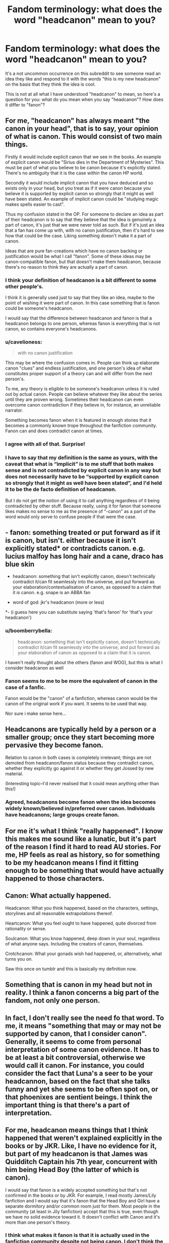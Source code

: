 #+TITLE: Fandom terminology: what does the word "headcanon" mean to you?

* Fandom terminology: what does the word "headcanon" mean to you?
:PROPERTIES:
:Author: Taure
:Score: 9
:DateUnix: 1480109964.0
:DateShort: 2016-Nov-26
:FlairText: Discussion
:END:
It's a not uncommon occurrence on this subreddit to see someone read an idea they like and respond to it with the words "this is my new headcanon" on the basis that they think the idea is cool.

This is not at all what I have understood "headcanon" to mean, so here's a question for you: what do you mean when you say "headcanon"? How does it differ to "fanon"?


** For me, "headcanon" has always meant "the canon in your head", that is to say, your opinion of what is canon. This would consist of two main things.

Firstly it would include explicit canon that we see in the books. An example of explicit canon would be "Sirius dies in the Department of Mysteries". This must be part of what you believe to be canon because it's explicitly stated. There's no ambiguity that it is the case within the canon HP world.

Secondly it would include implicit canon that you have deduced and so exists only in your head, but you treat as if it were canon because you believe it is supported by explicit canon so strongly that it might as well have been stated. An example of implicit canon could be "studying magic makes spells easier to cast".

Thus my confusion stated in the OP. For someone to declare an idea as part of their headcanon is to say that they believe that the idea is genuinely a part of canon, it's just that we were never told as such. But if it's just an idea that a fan has come up with, with no canon justification, then it's hard to see how that could be the case. Liking something doesn't make it a part of canon.

Ideas that are pure fan-creations which have no canon backing or justification would be what I call "fanon". Some of these ideas may be canon-compatible fanon, but that doesn't make them headcanon, because there's no reason to think they are actually a part of canon.
:PROPERTIES:
:Author: Taure
:Score: 13
:DateUnix: 1480109991.0
:DateShort: 2016-Nov-26
:END:

*** I think your definition of headcanon is a bit different to some other people's.

I think it is generally used just to say that they like an idea, maybe to the point of wishing it were part of canon. In this case something that is fanon could be someone's headcanon.

I would say that the difference between headcanon and fanon is that a headcanon belongs to one person, whereas fanon is everything that is not canon, so contains everyone's headcanons.
:PROPERTIES:
:Author: pezes
:Score: 12
:DateUnix: 1480112512.0
:DateShort: 2016-Nov-26
:END:


*** u/cavelioness:
#+begin_quote
  with no canon justification
#+end_quote

This may be where the confusion comes in. People can think up elaborate canon "clues" and endless justification, and one person's idea of what constitutes proper support of a theory can and will differ from the next person's.

To me, any theory is eligible to be someone's headcanon unless it is ruled out by actual canon. People can believe whatever they like about the series until they are proven wrong. Sometimes their headcanon can even overcome canon contradiction if they believe in, for instance, an unreliable narrator.

Something becomes fanon when it is featured in enough stories that it becomes a commonly known trope throughout the fanfiction community. Fanon can and does contradict canon at times.
:PROPERTIES:
:Author: cavelioness
:Score: 8
:DateUnix: 1480121318.0
:DateShort: 2016-Nov-26
:END:


*** I agree with all of that. Surprise!
:PROPERTIES:
:Author: Lane_Anasazi
:Score: 3
:DateUnix: 1480122954.0
:DateShort: 2016-Nov-26
:END:


*** I have to say that my definition is the same as yours, with the caveat that what is “implicit” is to me stuff that both makes sense and is not contradicted by explicit canon in any way but does not necessarily have to be “supported by explicit canon so strongly that it might as well have been stated”, and I'd held it to be the de facto definition of headcanon.

But I do not get the notion of using it to call anything regardless of it being contradicted by other stuff. Because really, using it for fanon that someone likes makes no sense to me as the presence of “-canon” as a part of the word would only serve to confuse people if that were the case.
:PROPERTIES:
:Author: Kazeto
:Score: 1
:DateUnix: 1480195251.0
:DateShort: 2016-Nov-27
:END:


** - fanon: something treated or put forward as if it is canon, but isn't. either because it isn't explicitly stated* or contradicts canon. e.g. lucius malfoy has long hair and a cane, draco has blue skin

- headcanon: something that isn't explicitly canon, doesn't technically contradict it/can fit seamlessly into the universe, and put forward as your elaboration/contextualisation of canon, as opposed to a claim that it /is/ canon. e.g. snape is an ABBA fan

- word of god: jkr's headcanon (more or less)

*- (i guess here you can substitute saying 'that's fanon' for 'that's your headcanon')
:PROPERTIES:
:Author: schrodingergone
:Score: 22
:DateUnix: 1480111252.0
:DateShort: 2016-Nov-26
:END:

*** u/boomberrybella:
#+begin_quote
  headcanon: something that isn't explicitly canon, doesn't technically contradict it/can fit seamlessly into the universe, and put forward as your elaboration of canon as opposed to a claim that it is canon.
#+end_quote

I haven't really thought about the others (fanon and WOG), but this is what I consider headcanon as well
:PROPERTIES:
:Author: boomberrybella
:Score: 4
:DateUnix: 1480113068.0
:DateShort: 2016-Nov-26
:END:


*** Fanon seems to me to be more the equivalent of canon in the case of a fanfic.

Fanon would be the "canon" of a fanfiction, whereas canon would be the canon of the original work if you want. It seems to be used that way.

Nor sure i make sense here...
:PROPERTIES:
:Author: AnIndividualist
:Score: 1
:DateUnix: 1480113662.0
:DateShort: 2016-Nov-26
:END:


** Headcanons are typically held by a person or a smaller group; once they start becoming more pervasive they become fanon.

Relation to canon in both cases is completely irrelevant; things are not demoted from headcanon/fanon status because they contradict canon, whether they explicitly go against it or whether they get Jossed by new material.

(Interesting topic--I'd never realised that it could mean anything other than this!)
:PROPERTIES:
:Author: padfootprohibited
:Score: 7
:DateUnix: 1480110533.0
:DateShort: 2016-Nov-26
:END:

*** Agreed, headcanons become fanon when the idea becomes widely known/believed in/preferred over canon. Individuals have headcanons; large groups create fanon.
:PROPERTIES:
:Score: 3
:DateUnix: 1480125581.0
:DateShort: 2016-Nov-26
:END:


** For me it's what I think "really happened". I know this makes me sound like a lunatic, but it's part of the reason I find it hard to read AU stories. For me, HP feels as real as history, so for something to be my headcanon means I find it fitting enough to be something that would have actually happened to those characters.
:PROPERTIES:
:Author: FloreatCastellum
:Score: 7
:DateUnix: 1480111041.0
:DateShort: 2016-Nov-26
:END:


** Canon: What actually happened.

Headcanon: What you think happened, based on the characters, settings, storylines and all reasonable extrapolations thereof.

Heartcanon: What you feel ought to have happened, quite divorced from rationality or sense.

Soulcanon: What you know happened, deep down in your soul, regardless of what anyone says. Including the creators of canon, themselves.

Crotchcanon: What your gonads wish had happened, or, alternatively, what turns you on.

Saw this once on tumblr and this is basically my definition now.
:PROPERTIES:
:Author: Ukelele-in-the-rain
:Score: 5
:DateUnix: 1480148447.0
:DateShort: 2016-Nov-26
:END:


** Something that is canon in my head but not in reality. I think a fanon concerns a big part of the fandom, not only one person.
:PROPERTIES:
:Author: Lautael
:Score: 4
:DateUnix: 1480110498.0
:DateShort: 2016-Nov-26
:END:


** In fact, I don't really see the need fo that word. To me, it means "something that may or may not be supported by canon, that I consider canon". Generally, it seems to come from personal interpretation of some canon evidence. It has to be at least a bit controversial, otherwise we would call it canon. For instance, you could consider the fact that Luna's a seer to be your headcannon, based on the fact that she talks funny and yet she seems to be often spot on, or that phoenixes are sentient beings. I think the important thing is that there's a part of interpretation.
:PROPERTIES:
:Author: AnIndividualist
:Score: 2
:DateUnix: 1480113313.0
:DateShort: 2016-Nov-26
:END:


** For me, headcanon means things that I think happened that weren't explained explicitly in the books or by JKR. Like, I have no evidence for it, but part of my headcanon is that James was Quidditch Captain his 7th year, concurrent with him being Head Boy (the latter of which is canon).

I would say that fanon is a widely accepted something but that's not confirmed in the books or by JKR. For example, I read mostly James/Lily fanfiction and I would say that it's fanon that the Head Boy and Girl have a separate dormitory and/or common room just for them. Most people in the community (at least in Jily fanfiction) accept that this is true, even though we have no solid evidence toward it. It doesn't conflict with Canon and it's more than one person's theory.
:PROPERTIES:
:Author: rackik
:Score: 2
:DateUnix: 1480117650.0
:DateShort: 2016-Nov-26
:END:

*** I think what makes it fanon is that it is actually used in the fanfiction community despite not being canon. I don't think the compatibility with canon has much of a part in it.

For instance, the nobility in wizarding Britain is fanon, although we know there's none in canon. It's not compatible with canon and yet, it's fanon. Same goes for the benevolent goblins.
:PROPERTIES:
:Author: AnIndividualist
:Score: 1
:DateUnix: 1480119215.0
:DateShort: 2016-Nov-26
:END:


** When I hear the word "Headcanon" I think of my interpretation of the Canon as is. My Headcanon is the Verse as I think of it, not necessarily as it actually is. That can be as simple as assuming spells get easier as you use them, and as complex as assuming the DH are products of experimentation by the Peverells. And that the Merror of Erisid, the Original Pensive, and the Veil came first.

But, weather or not it's Canon in the end, it may or may not be my interpretation, and therefore my Headcanon.
:PROPERTIES:
:Author: Sefera17
:Score: 1
:DateUnix: 1480133216.0
:DateShort: 2016-Nov-26
:END:


** Headcannon: A Head that can transform into a cannon.
:PROPERTIES:
:Author: HaltCPM
:Score: 1
:DateUnix: 1480159104.0
:DateShort: 2016-Nov-26
:END:


** - Fanon = the "canon" of the HP fandom
- Headcanon = what you personally think happened.
:PROPERTIES:
:Author: stefvh
:Score: 1
:DateUnix: 1480175434.0
:DateShort: 2016-Nov-26
:END:
